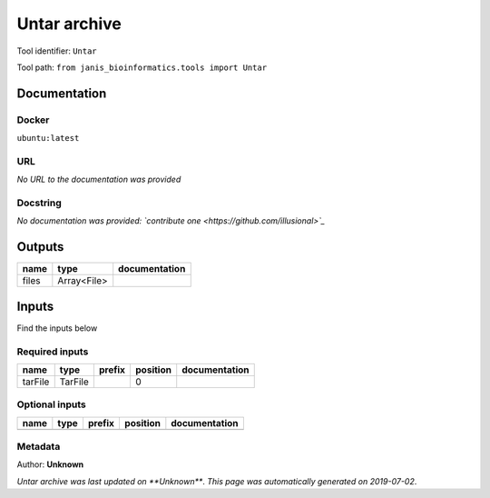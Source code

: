 
Untar archive
=====================
Tool identifier: ``Untar``

Tool path: ``from janis_bioinformatics.tools import Untar``

Documentation
-------------

Docker
******
``ubuntu:latest``

URL
******
*No URL to the documentation was provided*

Docstring
*********
*No documentation was provided: `contribute one <https://github.com/illusional>`_*

Outputs
-------
======  ===========  ===============
name    type         documentation
======  ===========  ===============
files   Array<File>
======  ===========  ===============

Inputs
------
Find the inputs below

Required inputs
***************

=======  =======  ========  ==========  ===============
name     type     prefix      position  documentation
=======  =======  ========  ==========  ===============
tarFile  TarFile                     0
=======  =======  ========  ==========  ===============

Optional inputs
***************

======  ======  ========  ==========  ===============
name    type    prefix    position    documentation
======  ======  ========  ==========  ===============
======  ======  ========  ==========  ===============


Metadata
********

Author: **Unknown**


*Untar archive was last updated on **Unknown***.
*This page was automatically generated on 2019-07-02*.
